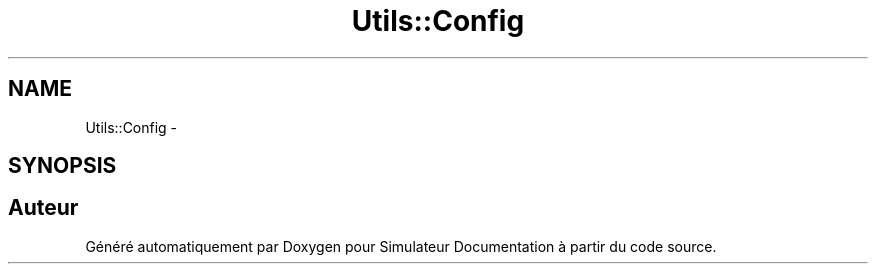 .TH "Utils::Config" 3 "Mercredi Octobre 25 2017" "Simulateur Documentation" \" -*- nroff -*-
.ad l
.nh
.SH NAME
Utils::Config \- 
.SH SYNOPSIS
.br
.PP


.SH "Auteur"
.PP 
Généré automatiquement par Doxygen pour Simulateur Documentation à partir du code source\&.
